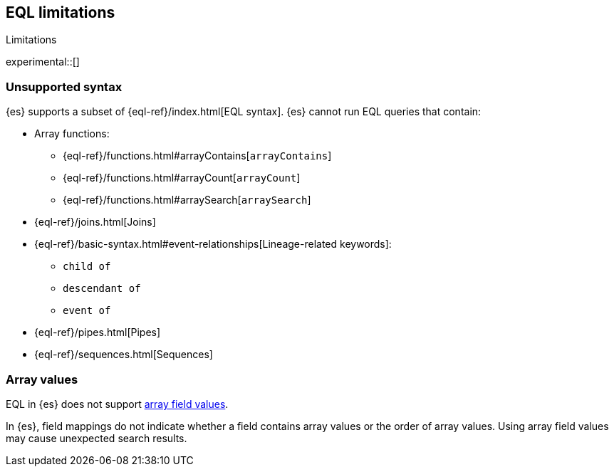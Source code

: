 [role="xpack"]
[testenv="basic"]
[[eql-limitations]]
== EQL limitations
++++
<titleabbrev>Limitations</titleabbrev>
++++

experimental::[]

[discrete]
[[eql-unsupported-syntax]]
=== Unsupported syntax

{es} supports a subset of {eql-ref}/index.html[EQL syntax]. {es} cannot run EQL
queries that contain:

* Array functions:
** {eql-ref}/functions.html#arrayContains[`arrayContains`]
** {eql-ref}/functions.html#arrayCount[`arrayCount`]
** {eql-ref}/functions.html#arraySearch[`arraySearch`]

* {eql-ref}/joins.html[Joins]

* {eql-ref}/basic-syntax.html#event-relationships[Lineage-related keywords]:
** `child of`
** `descendant of`
** `event of`

* {eql-ref}/pipes.html[Pipes]

* {eql-ref}/sequences.html[Sequences]

[discrete]
[[eql-array-values]]
=== Array values

EQL in {es} does not support <<array,array field values>>.

In {es}, field mappings do not indicate whether a field contains array values or
the order of array values. Using array field values may cause unexpected search
results.